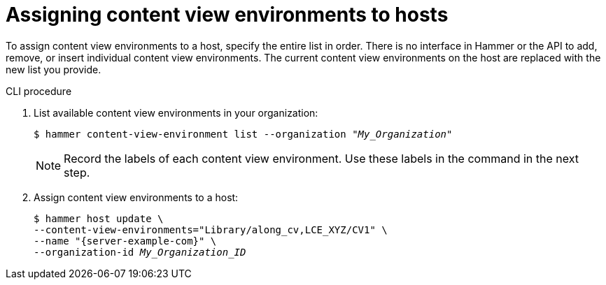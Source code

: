 [id="assigning-content-view-environments-to-hosts"]
= Assigning content view environments to hosts

To assign content view environments to a host, specify the entire list in order.
There is no interface in Hammer or the API to add, remove, or insert individual content view environments.
The current content view environments on the host are replaced with the new list you provide.

.CLI procedure
. List available content view environments in your organization:
+
[options="nowrap" subs="+quotes"]
----
$ hammer content-view-environment list --organization _"My_Organization"_
----
+
[NOTE]
====
Record the labels of each content view environment.
Use these labels in the command in the next step.
====

. Assign content view environments to a host:
+
[options="nowrap", subs="+quotes,verbatim,attributes"]
----
$ hammer host update \
--content-view-environments="Library/along_cv,LCE_XYZ/CV1" \
--name "{server-example-com}" \
--organization-id _My_Organization_ID_
----
